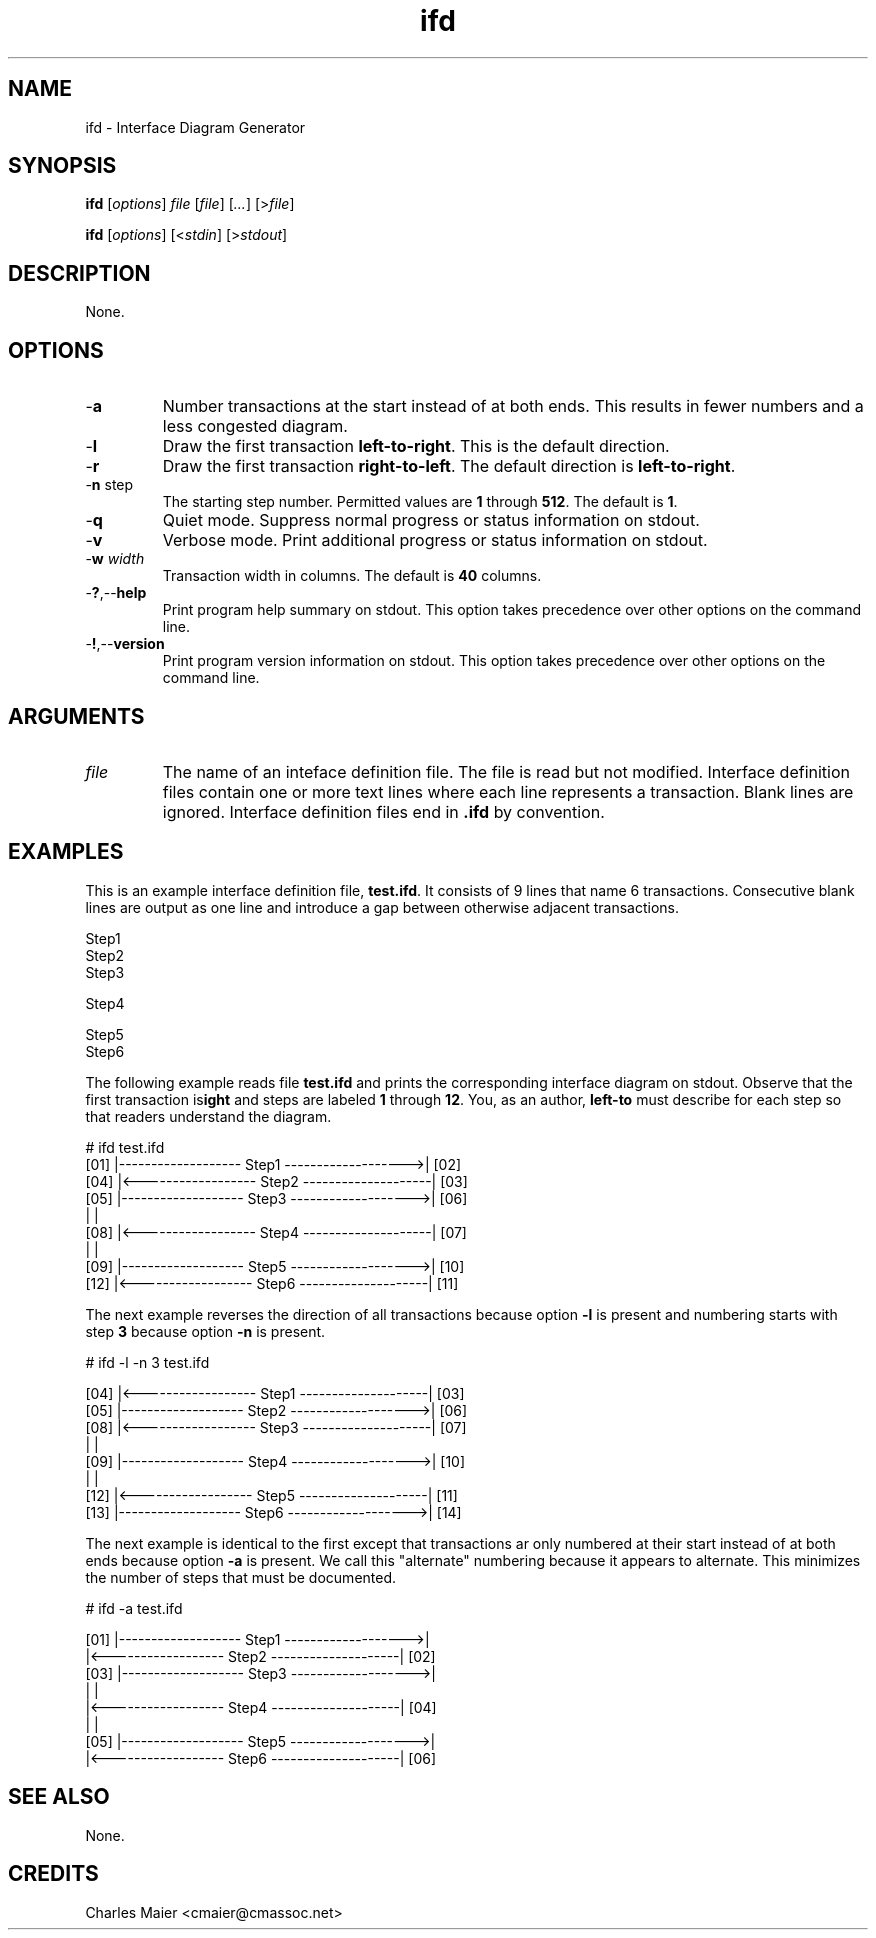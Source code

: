.TH ifd 7 "December 2012" "plc-utils-2.1.3" "Qualcomm Atheros Powerline Toolkit"

.SH NAME
ifd - Interface Diagram Generator

.SH SYNOPSIS
.BR ifd
.RI [ options ]
.IR file 
.RI [ file ]
.RI [ ... ] 
.RI [> file ]
.PP
.BR ifd
.RI [ options ]
.RI [< stdin ]
.RI [> stdout ]

.SH DESCRIPTION
None.

.SH OPTIONS

.TP
.RB - a
Number transactions at the start instead of at both ends.
This results in fewer numbers and a less congested diagram.

.TP
.RB - l
Draw the first transaction \fBleft-to-right\fR.
This is the default direction.

.TP
.RB - r
Draw the first transaction \fBright-to-left\fR.
The default direction is \fBleft-to-right\fR.

.TP
-\fBn\fR step\fR
The starting step number.
Permitted values are \fB1\fR through \fB512\fR.
The default is \fB1\fR.

.TP
.RB - q
Quiet mode.
Suppress normal progress or status information on stdout.

.TP
.RB - v
Verbose mode.
Print additional progress or status information on stdout.

.TP
-\fBw\fI width\fR
Transaction width in columns.
The default is \fB40\fR columns.

.TP
.RB - ? ,-- help
Print program help summary on stdout.
This option takes precedence over other options on the command line.

.TP
.RB - ! ,-- version
Print program version information on stdout.
This option takes precedence over other options on the command line.

.SH ARGUMENTS

.TP
.IR file
The name of an inteface definition file.
The file is read but not modified.
Interface definition files contain one or more text lines where each line represents a transaction.
Blank lines are ignored.
Interface definition files end in \fB.ifd\fR by convention.

.SH EXAMPLES
This is an example interface definition file, \fBtest.ifd\fR.
It consists of 9 lines that name 6 transactions.
Consecutive blank lines are output as one line and introduce a gap between otherwise adjacent transactions.
.PP
   Step1
       Step2
   Step3
   
   Step4
   
   
      Step5
   Step6
.PP
The following example reads file \fBtest.ifd\fR and prints the corresponding interface diagram on stdout.
Observe that the first transaction is \fBleft-to\right\fR and steps are labeled \fB1\fR through \fB12\fR.
You, as an author, must describe for each step so that readers understand the diagram.
.PP
   # ifd test.ifd
    [01] |------------------- Step1 ------------------->| [02]
    [04] |<------------------ Step2 --------------------| [03]
    [05] |------------------- Step3 ------------------->| [06]
         |                                              |     
    [08] |<------------------ Step4 --------------------| [07]
         |                                              |     
    [09] |------------------- Step5 ------------------->| [10]
    [12] |<------------------ Step6 --------------------| [11]
.PP
The next example reverses the direction of all transactions because option \fB-l\fR is present and numbering starts with step \fB3\fR because option \fB-n\fR is present.
.PP
   # ifd -l -n 3 test.ifd
    
     [04] |<------------------ Step1 --------------------| [03]
     [05] |------------------- Step2 ------------------->| [06]
     [08] |<------------------ Step3 --------------------| [07]
          |                                              |     
     [09] |------------------- Step4 ------------------->| [10]
          |                                              |     
     [12] |<------------------ Step5 --------------------| [11]
     [13] |------------------- Step6 ------------------->| [14]
    
.PP
The next example is identical to the first except that transactions ar only numbered at their start instead of at both ends because option \fB-a\fR is present.
We call this "alternate" numbering because it appears to alternate.
This minimizes the number of steps that must be documented.
.PP
   # ifd -a test.ifd
   
    [01] |------------------- Step1 ------------------->|     
         |<------------------ Step2 --------------------| [02]
    [03] |------------------- Step3 ------------------->|     
         |                                              |     
         |<------------------ Step4 --------------------| [04]
         |                                              |     
    [05] |------------------- Step5 ------------------->|     
         |<------------------ Step6 --------------------| [06]
   

.SH SEE ALSO
None.

.SH CREDITS
 Charles Maier <cmaier@cmassoc.net>
